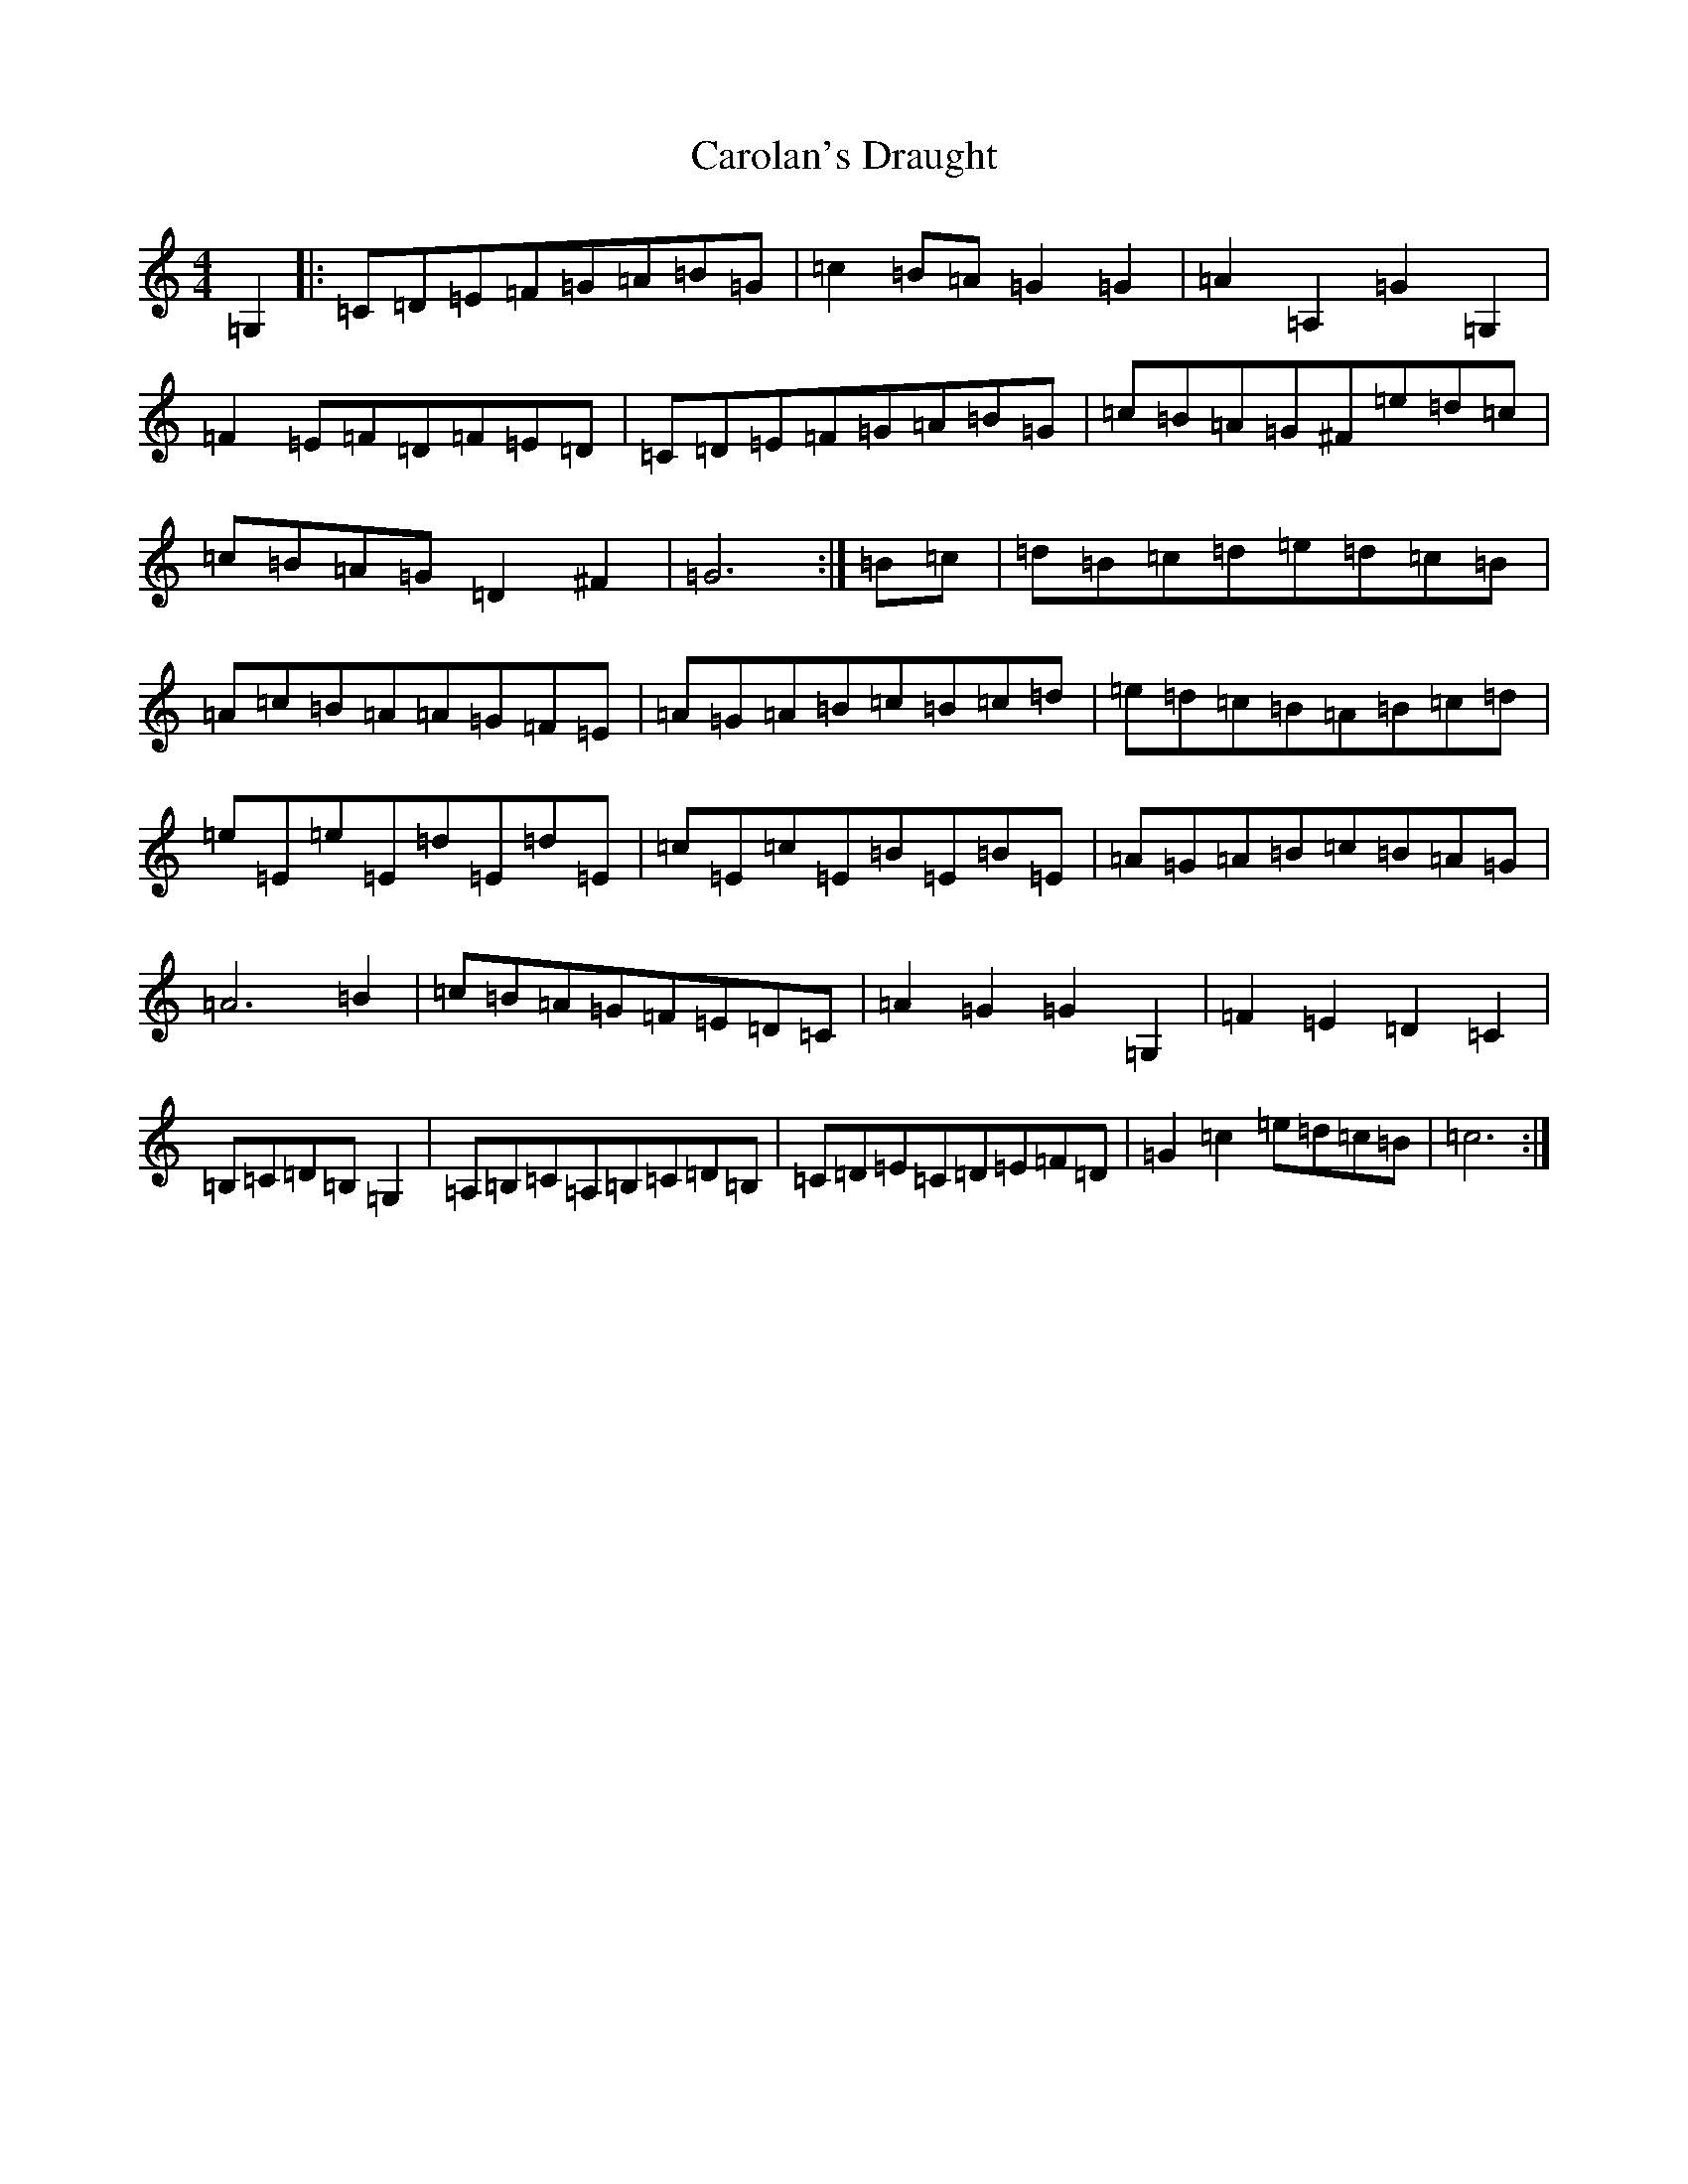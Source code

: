 X: 3235
T: Carolan's Draught
S: https://thesession.org/tunes/1421#setting1421
Z: G Major
R: reel
M:4/4
L:1/8
K: C Major
=G,2|:=C=D=E=F=G=A=B=G|=c2=B=A=G2=G2|=A2=A,2=G2=G,2|=F2=E=F=D=F=E=D|=C=D=E=F=G=A=B=G|=c=B=A=G^F=e=d=c|=c=B=A=G=D2^F2|=G6:|=B=c|=d=B=c=d=e=d=c=B|=A=c=B=A=A=G=F=E|=A=G=A=B=c=B=c=d|=e=d=c=B=A=B=c=d|=e=E=e=E=d=E=d=E|=c=E=c=E=B=E=B=E|=A=G=A=B=c=B=A=G|=A6=B2|=c=B=A=G=F=E=D=C|=A2=G2=G2=G,2|=F2=E2=D2=C2|=B,=C=D=B,=G,2|=A,=B,=C=A,=B,=C=D=B,|=C=D=E=C=D=E=F=D|=G2=c2=e=d=c=B|=c6:|
